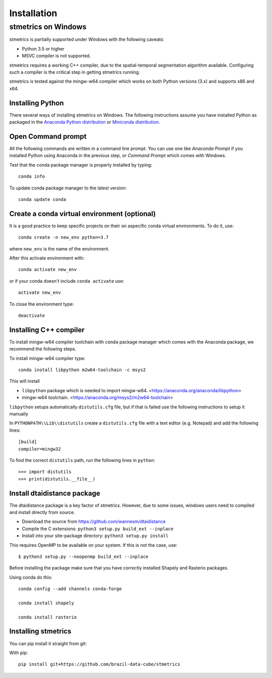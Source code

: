 Installation
==============

.. _windows:

---------------------
 stmetrics on Windows
---------------------

stmetrics is partially supported under Windows with the following caveats:

- Python 3.5 or higher
- MSVC compiler is not supported.

stmetrics requires a working C++ compiler, due to the spatial-temporal segmentation algorithm available. Configuring such a compiler is the critical step in getting stmetrics running.

stmetrics is tested against the mingw-w64 compiler which works on both Python versions (3.x)
and supports x86 and x64.


Installing Python
-----------------

There several ways of installing stmetrics on Windows. The following instructions
assume you have installed Python as packaged in the `Anaconda
Python distribution <https://www.anaconda.com/download/#windows>`_
or `Miniconda distribution <https://conda.io/miniconda.html>`_.

Open Command prompt
-------------------

All the following commands are written in a command line prompt. You can use one like
`Anaconda Prompt` if you installed Python using Anaconda in the previous step, or
`Command Prompt` which comes with Windows.

Test that the conda package manager is properly installed by typing::

    conda info

To update conda package manager to the latest version::

    conda update conda

Create a conda virtual environment (optional)
---------------------------------------------

It is a good practice to keep specific projects on their on aspecific conda virtual environments. To do it, use::

    conda create -n new_env python=3.7

where ``new_env`` is the name of the environment.

After this activate environment with::

    conda activate new_env

or if your conda doesn't include ``conda activate`` use::

    activate new_env

To close the environment type::

    deactivate

Installing C++ compiler
-----------------------

To install mingw-w64 compiler toolchain with ``conda`` package manager which comes with the Anaconda package, we recommend the following steps.

To install mingw-w64 compiler type::

    conda install libpython m2w64-toolchain -c msys2

This will install

- ``libpython`` package which is needed to import mingw-w64. <https://anaconda.org/anaconda/libpython>
- mingw-w64 toolchain. <https://anaconda.org/msys2/m2w64-toolchain>

``libpython`` setups automatically ``distutils.cfg`` file, but if that is failed
use the following instructions to setup it manually

In ``PYTHONPATH\\Lib\\distutils`` create a ``distutils.cfg`` file with a text editor (e.g. Notepad) and add the following lines::

    [build]
    compiler=mingw32

To find the correct ``distutils`` path, run the following lines in ``python``::

    >>> import distutils
    >>> print(distutils.__file__)

Install dtaidistance package
----------------------------

The dtaidistance package is a key factor of stmetrics. However, due to some issues, windows users need to compiled and install directly from source.

* Download the source from https://github.com/wannesm/dtaidistance
* Compile the C extensions: ``python3 setup.py build_ext --inplace``
* Install into your site-package directory: ``python3 setup.py install``

This requires OpenMP to be available on your system. If this is not the case, use:

::

    $ python3 setup.py --noopenmp build_ext --inplace

Before installing the package make sure that you have correctly installed Shapely and Rasterio packages.

Using conda do this::

    conda config --add channels conda-forge

    conda install shapely

    conda install rasterio

Installing stmetrics
--------------------

You can pip install it straight from git:

With pip::

	pip install git+https://github.com/brazil-data-cube/stmetrics

